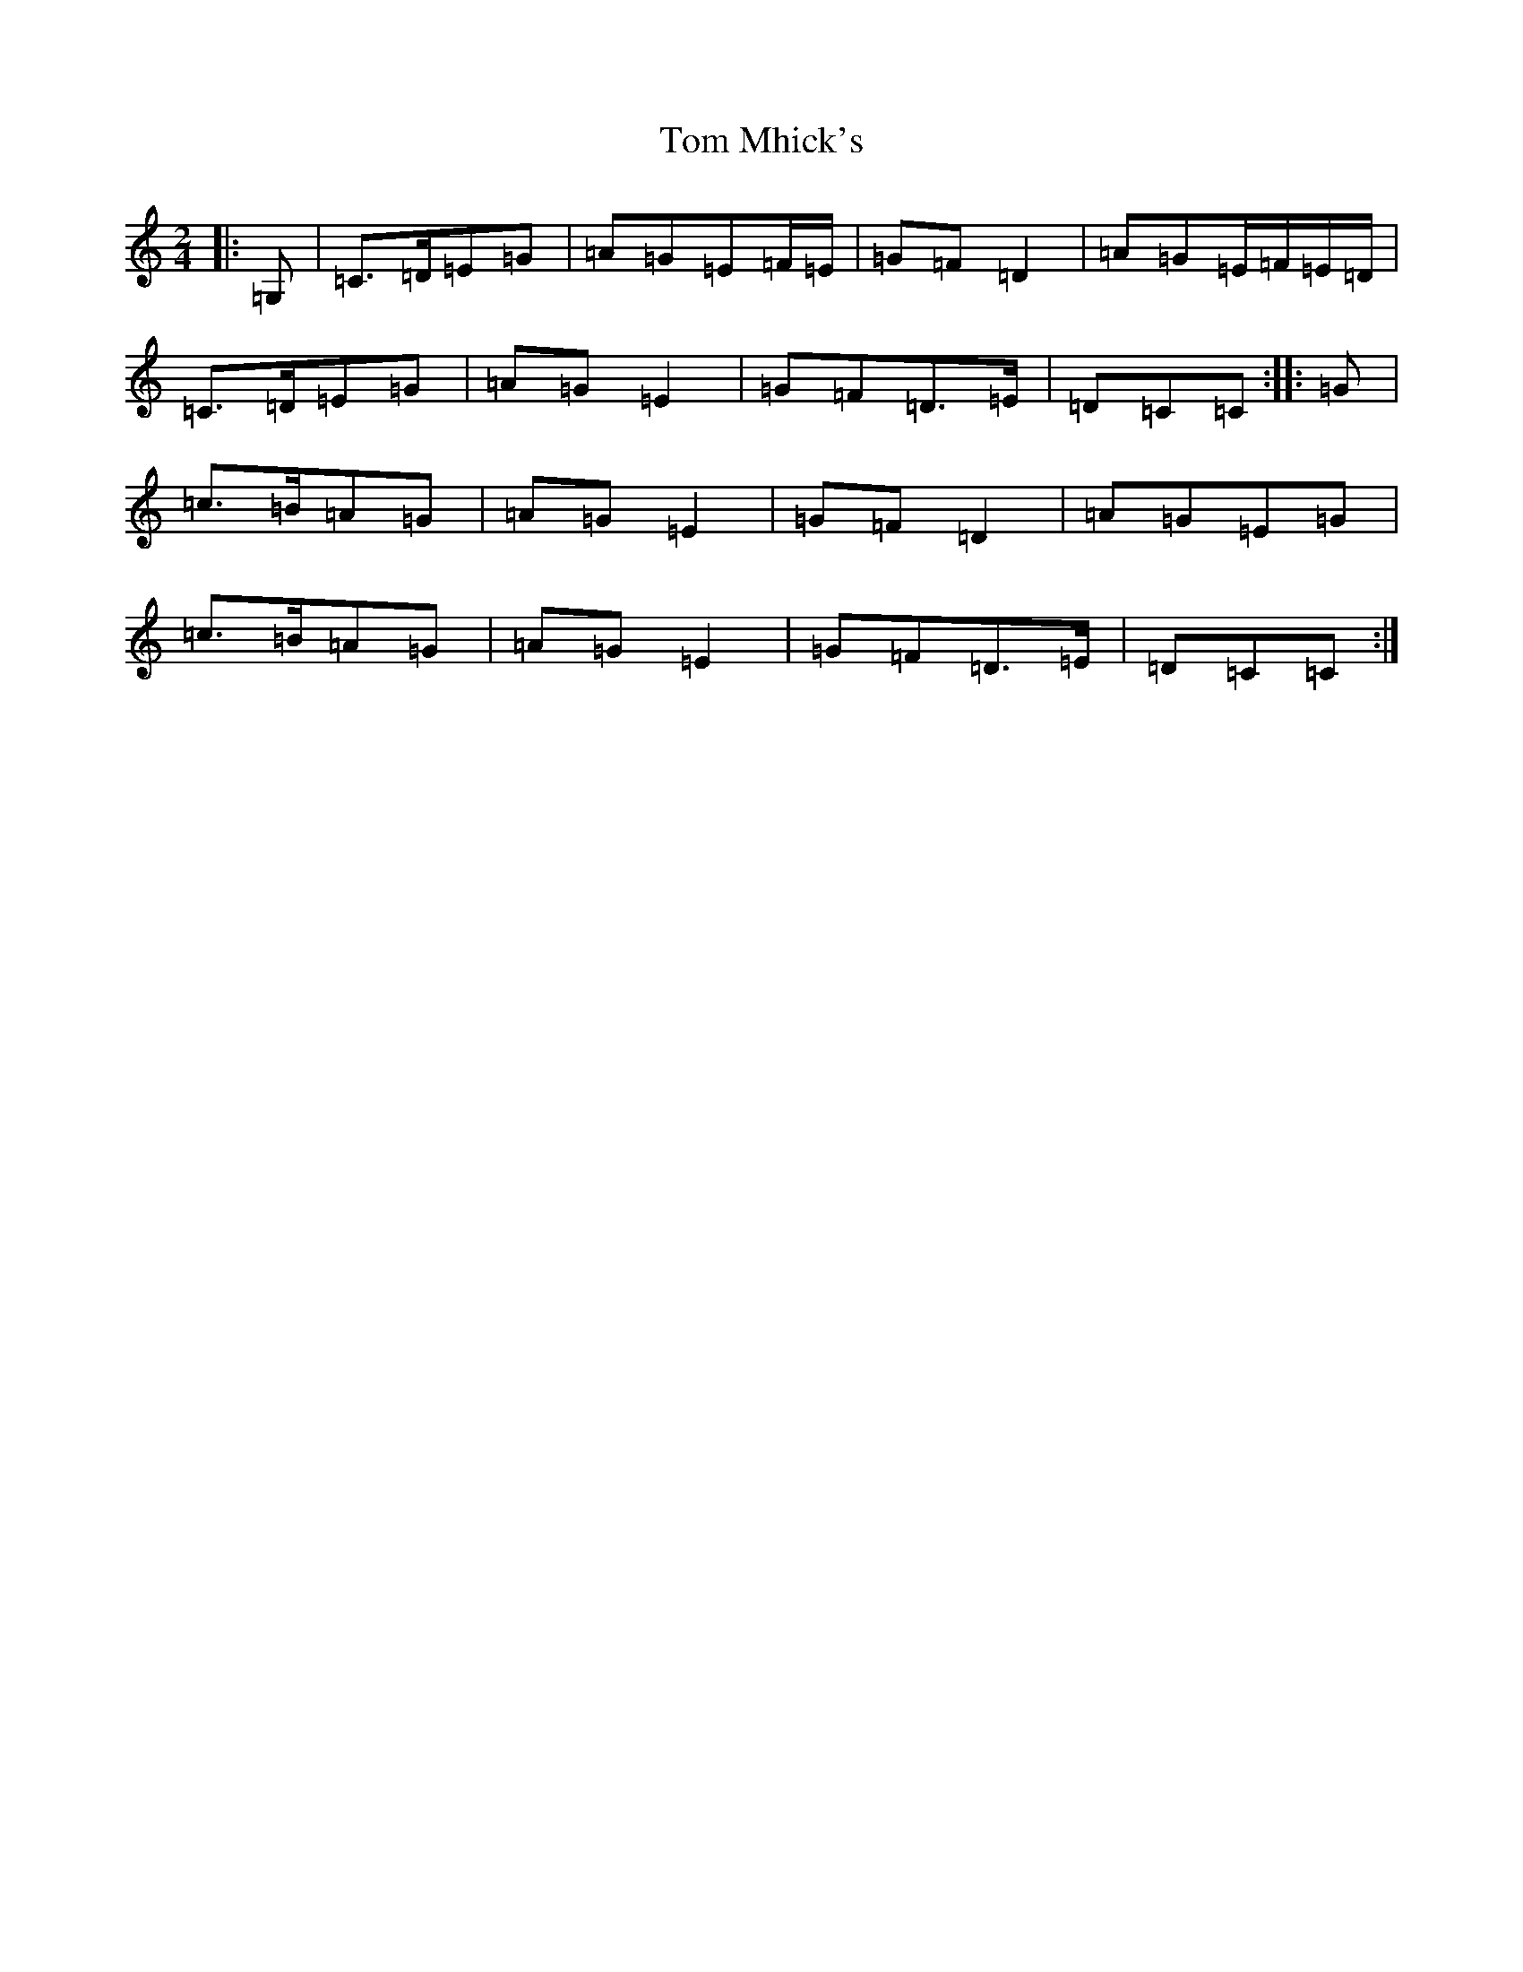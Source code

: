 X: 10449
T: Tom Mhick's
S: https://thesession.org/tunes/11284#setting22500
R: polka
M:2/4
L:1/8
K: C Major
|:=G,|=C>=D=E=G|=A=G=E=F/2=E/2|=G=F=D2|=A=G=E/2=F/2=E/2=D/2|=C>=D=E=G|=A=G=E2|=G=F=D>=E|=D=C=C:||:=G|=c>=B=A=G|=A=G=E2|=G=F=D2|=A=G=E=G|=c>=B=A=G|=A=G=E2|=G=F=D>=E|=D=C=C:|